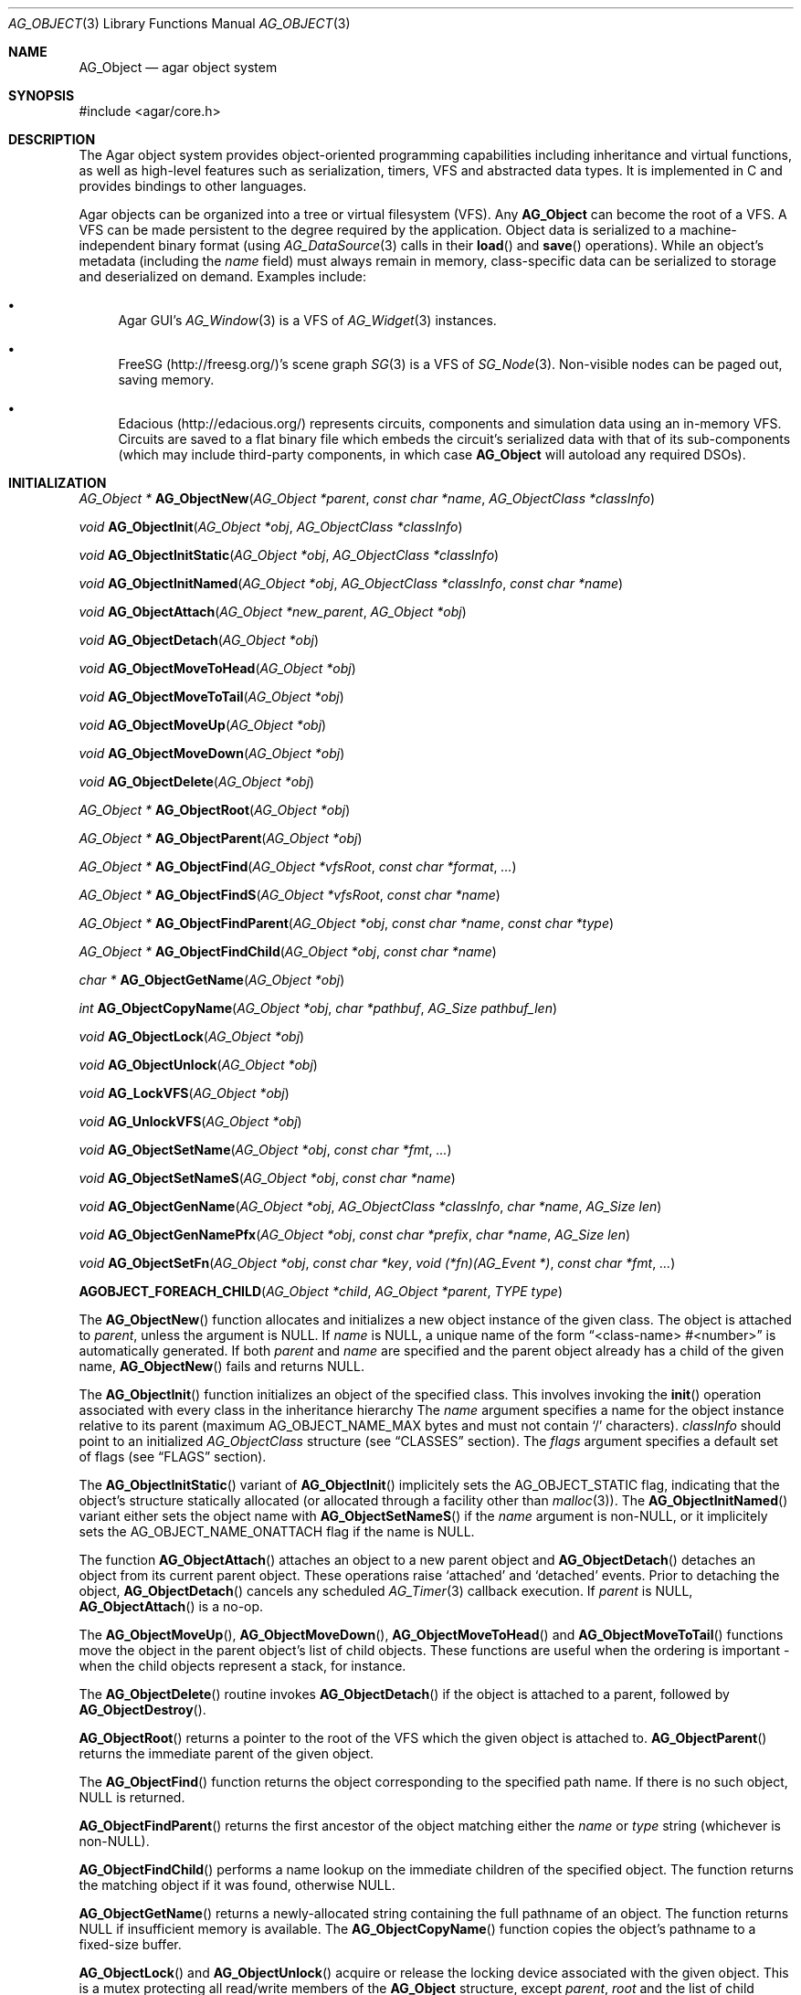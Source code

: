 .\" Copyright (c) 2001-2019 Julien Nadeau Carriere <vedge@csoft.net>.
.\" All rights reserved.
.\"
.\" Redistribution and use in source and binary forms, with or without
.\" modification, are permitted provided that the following conditions
.\" are met:
.\" 1. Redistribution of source code must retain the above copyright
.\"    notice, this list of conditions and the following disclaimer.
.\" 2. Redistributions in binary form must reproduce the above copyright
.\"    notice, this list of conditions and the following disclaimer in the
.\"    documentation and/or other materials provided with the distribution.
.\"
.\" THIS SOFTWARE IS PROVIDED BY THE AUTHOR ``AS IS'' AND ANY EXPRESS OR
.\" IMPLIED WARRANTIES, INCLUDING, BUT NOT LIMITED TO, THE IMPLIED
.\" WARRANTIES OF MERCHANTABILITY AND FITNESS FOR A PARTICULAR PURPOSE
.\" ARE DISCLAIMED. IN NO EVENT SHALL THE AUTHOR BE LIABLE FOR ANY DIRECT,
.\" INDIRECT, INCIDENTAL, SPECIAL, EXEMPLARY, OR CONSEQUENTIAL DAMAGES
.\" (INCLUDING BUT NOT LIMITED TO, PROCUREMENT OF SUBSTITUTE GOODS OR
.\" SERVICES; LOSS OF USE, DATA, OR PROFITS; OR BUSINESS INTERRUPTION)
.\" HOWEVER CAUSED AND ON ANY THEORY OF LIABILITY, WHETHER IN CONTRACT,
.\" STRICT LIABILITY, OR TORT (INCLUDING NEGLIGENCE OR OTHERWISE) ARISING
.\" IN ANY WAY OUT OF THE USE OF THIS SOFTWARE EVEN IF ADVISED OF THE
.\" POSSIBILITY OF SUCH DAMAGE.
.\"
.Dd March 17, 2002
.Dt AG_OBJECT 3
.Os
.ds vT Agar API Reference
.ds oS Agar 1.0
.Sh NAME
.Nm AG_Object
.Nd agar object system
.Sh SYNOPSIS
.Bd -literal
#include <agar/core.h>
.Ed
.Sh DESCRIPTION
The Agar object system provides object-oriented programming capabilities
including inheritance and virtual functions, as well as high-level features
such as serialization, timers, VFS and abstracted data types.
It is implemented in C and provides bindings to other languages.
.Pp
Agar objects can be organized into a tree or virtual filesystem (VFS).
Any
.Nm
can become the root of a VFS.
A VFS can be made persistent to the degree required by the application.
Object data is serialized to a machine-independent binary format (using
.Xr AG_DataSource 3
calls in their
.Fn load
and
.Fn save
operations).
While an object's metadata (including the
.Va name
field) must always remain in memory, class-specific data can be serialized
to storage and deserialized on demand.
Examples include:
.Bl -bullet
.It
Agar GUI's
.Xr AG_Window 3
is a VFS of
.Xr AG_Widget 3
instances.
.It
FreeSG (http://freesg.org/)'s scene graph
.Xr SG 3
is a VFS of
.Xr SG_Node 3 .
Non-visible nodes can be paged out, saving memory.
.It
Edacious (http://edacious.org/) represents circuits, components and simulation
data using an in-memory VFS.
Circuits are saved to a flat binary file which embeds the circuit's serialized
data with that of its sub-components (which may include third-party components,
in which case
.Nm
will autoload any required DSOs).
.El
.Sh INITIALIZATION
.nr nS 1
.Ft "AG_Object *"
.Fn AG_ObjectNew "AG_Object *parent" "const char *name" "AG_ObjectClass *classInfo"
.Pp
.Ft "void"
.Fn AG_ObjectInit "AG_Object *obj" "AG_ObjectClass *classInfo"
.Pp
.Ft "void"
.Fn AG_ObjectInitStatic "AG_Object *obj" "AG_ObjectClass *classInfo"
.Pp
.Ft "void"
.Fn AG_ObjectInitNamed "AG_Object *obj" "AG_ObjectClass *classInfo" "const char *name"
.Pp
.Ft "void"
.Fn AG_ObjectAttach "AG_Object *new_parent" "AG_Object *obj"
.Pp
.Ft "void"
.Fn AG_ObjectDetach "AG_Object *obj"
.Pp
.Ft "void"
.Fn AG_ObjectMoveToHead "AG_Object *obj"
.Pp
.Ft "void"
.Fn AG_ObjectMoveToTail "AG_Object *obj"
.Pp
.Ft "void"
.Fn AG_ObjectMoveUp "AG_Object *obj"
.Pp
.Ft "void"
.Fn AG_ObjectMoveDown "AG_Object *obj"
.Pp
.Ft "void"
.Fn AG_ObjectDelete "AG_Object *obj"
.Pp
.Ft "AG_Object *"
.Fn AG_ObjectRoot "AG_Object *obj"
.Pp
.Ft "AG_Object *"
.Fn AG_ObjectParent "AG_Object *obj"
.Pp
.Ft "AG_Object *"
.Fn AG_ObjectFind "AG_Object *vfsRoot" "const char *format" "..."
.Pp
.Ft "AG_Object *"
.Fn AG_ObjectFindS "AG_Object *vfsRoot" "const char *name"
.Pp
.Ft "AG_Object *"
.Fn AG_ObjectFindParent "AG_Object *obj" "const char *name" "const char *type"
.Pp
.Ft "AG_Object *"
.Fn AG_ObjectFindChild "AG_Object *obj" "const char *name"
.Pp
.Ft "char *"
.Fn AG_ObjectGetName "AG_Object *obj"
.Pp
.Ft "int"
.Fn AG_ObjectCopyName "AG_Object *obj" "char *pathbuf" "AG_Size pathbuf_len"
.Pp
.Ft "void"
.Fn AG_ObjectLock "AG_Object *obj"
.Pp
.Ft "void"
.Fn AG_ObjectUnlock "AG_Object *obj"
.Pp
.Ft "void"
.Fn AG_LockVFS "AG_Object *obj"
.Pp
.Ft "void"
.Fn AG_UnlockVFS "AG_Object *obj"
.Pp
.Ft "void"
.Fn AG_ObjectSetName "AG_Object *obj" "const char *fmt" "..."
.Pp
.Ft "void"
.Fn AG_ObjectSetNameS "AG_Object *obj" "const char *name"
.Pp
.Ft "void"
.Fn AG_ObjectGenName "AG_Object *obj" "AG_ObjectClass *classInfo" "char *name" "AG_Size len"
.Pp
.Ft "void"
.Fn AG_ObjectGenNamePfx "AG_Object *obj" "const char *prefix" "char *name" "AG_Size len"
.Pp
.Ft "void"
.Fn AG_ObjectSetFn "AG_Object *obj" "const char *key" "void (*fn)(AG_Event *)" "const char *fmt" "..."
.Pp
.Fn AGOBJECT_FOREACH_CHILD "AG_Object *child" "AG_Object *parent" "TYPE type"
.Pp
.nr nS 0
The
.Fn AG_ObjectNew
function allocates and initializes a new object instance of the given class.
The object is attached to
.Fa parent ,
unless the argument is NULL.
If
.Fa name
is NULL, a unique name of the form
.Dq <class-name> #<number>
is automatically generated.
If both
.Fa parent
and
.Fa name
are specified and the parent object already has a child of the given name,
.Fn AG_ObjectNew
fails and returns NULL.
.Pp
The
.Fn AG_ObjectInit
function initializes an object of the specified class.
This involves invoking the
.Fn init
operation associated with every class in the inheritance hierarchy
The
.Fa name
argument specifies a name for the object instance relative to its parent
(maximum
.Dv AG_OBJECT_NAME_MAX
bytes and must not contain
.Sq /
characters).
.Fa classInfo
should point to an initialized
.Ft AG_ObjectClass
structure (see
.Sx CLASSES
section).
The
.Fa flags
argument specifies a default set of flags (see
.Sx FLAGS
section).
.Pp
The
.Fn AG_ObjectInitStatic
variant of
.Fn AG_ObjectInit
implicitely sets the
.Dv AG_OBJECT_STATIC
flag, indicating that the object's structure statically allocated (or allocated
through a facility other than
.Xr malloc 3 ) .
The
.Fn AG_ObjectInitNamed
variant either sets the object name with
.Fn AG_ObjectSetNameS
if the
.Fa name
argument is non-NULL, or it implicitely sets the
.Dv AG_OBJECT_NAME_ONATTACH
flag if the name is NULL.
.Pp
The function
.Fn AG_ObjectAttach
attaches an object to a new parent object and
.Fn AG_ObjectDetach
detaches an object from its current parent object.
These operations raise
.Sq attached
and
.Sq detached
events.
Prior to detaching the object,
.Fn AG_ObjectDetach
cancels any scheduled
.Xr AG_Timer 3
callback execution.
If
.Fa parent
is NULL,
.Fn AG_ObjectAttach
is a no-op.
.Pp
The
.Fn AG_ObjectMoveUp ,
.Fn AG_ObjectMoveDown ,
.Fn AG_ObjectMoveToHead
and
.Fn AG_ObjectMoveToTail
functions move the object in the parent object's list of child objects.
These functions are useful when the ordering is important - when the child
objects represent a stack, for instance.
.Pp
The
.Fn AG_ObjectDelete
routine invokes
.Fn AG_ObjectDetach
if the object is attached to a parent, followed by
.Fn AG_ObjectDestroy .
.Pp
.Fn AG_ObjectRoot
returns a pointer to the root of the VFS which the given object is attached to.
.Fn AG_ObjectParent
returns the immediate parent of the given object.
.Pp
The
.Fn AG_ObjectFind
function returns the object corresponding to the specified path name.
If there is no such object, NULL is returned.
.Pp
.Fn AG_ObjectFindParent
returns the first ancestor of the object matching either the
.Fa name
or
.Fa type
string (whichever is non-NULL).
.Pp
.Fn AG_ObjectFindChild
performs a name lookup on the immediate children of the specified object.
The function returns the matching object if it was found, otherwise NULL.
.Pp
.Fn AG_ObjectGetName
returns a newly-allocated string containing the full pathname of an object.
The function returns NULL if insufficient memory is available.
The
.Fn AG_ObjectCopyName
function copies the object's pathname to a fixed-size buffer.
.Pp
.Fn AG_ObjectLock
and
.Fn AG_ObjectUnlock
acquire or release the locking device associated with the given object.
This is a mutex protecting all read/write members of the
.Nm
structure, except
.Fa parent ,
.Fa root
and the list of child objects
.Fa cobjs
which are all considered part of the virtual filesystem and are instead
protected by
.Fn AG_LockVFS .
The
.Fn AG_ObjectLock
mutex can be used as a general-purpose locking device for the object.
This mutex is guaranteed to be held during processing of all events posted to
the object, as well as during object operations such as
.Fn load
and
.Fn save .
.Pp
The
.Fn AG_LockVFS
and
.Fn AG_UnlockVFS
functions acquire or release the lock protecting the layout of the entire
virtual system which the given object is part of.
.Pp
Note that all lock/unlock routines above become no-ops if Agar is compiled
with --disable-threads.
.Pp
.Fn AG_ObjectSetName
updates the name of the given object.
If the object is attached to a VFS, the VFS must locked.
.Pp
.Fn AG_ObjectGenName
generates an object name string unique to the specified parent object
.Fa obj .
The class name is used as prefix, followed by a number.
The name is written to the fixed-size buffer
.Fa name
of the given size
.Fa len .
In a multithreaded context, the name is only guaranteed to remain unique as
long as the parent object's VFS is locked.
The
.Fn AG_ObjectGenNamePfx
variant generates a name using the specified prefix instead of the class name.
.Pp
.Fn AG_ObjectSetFn
sets the variable named
.Fa key
to a function pointer, where
.Fa fn
is an Agar-style event handler function.
.Fn AG_ObjectSetFn
arranges for the arguments optionally specified in
.Fa fmt
to be passed to that function.
If
.Fa fn
is NULL, the variable named
.Fa key
is unset.
.Pp
Note: The functions named "attach-fn" and "detach-fn" are handled specially:
they provide an alternate hook for overriding the behavior of
.Xr AG_ObjectAttach 3
and
.Xr AG_ObjectDetach 3 .
These hooks can be used to override the order in which child objects are
attached.
This is used for example by
.Xr AG_Window 3 ,
which for rendering reasons requires its child objects to be attached
in a particular order.
.Pp
The
.Fn AGOBJECT_FOREACH_CHILD
macro iterates
.Fa child
over every child object of
.Fa parent .
The
.Fa child
pointer is cast to the given structure
.Fa type ,
without type checking.
Example:
.Bd -literal -offset indent
struct my_class *chld;

AGOBJECT_FOREACH_CHILD(chld, parent, my_class) {
	printf("Child object: %s\\n", AGOBJECT(chld)->name);
}
.Ed
.Sh CLASSES
.nr nS 1
.Ft "void"
.Fn AG_RegisterClass "AG_ObjectClass *classInfo"
.Pp
.Ft "void"
.Fn AG_UnregisterClass "AG_ObjectClass *classInfo"
.Pp
.Ft "void"
.Fn AG_RegisterNamespace "const char *name" "const char *prefix" "const char *url"
.Pp
.Ft "void"
.Fn AG_UnregisterNamespace "const char *name"
.Pp
.Ft "AG_ObjectClass *"
.Fn AG_LookupClass "const char *classSpec"
.Pp
.Ft "AG_ObjectClass *"
.Fn AG_LoadClass "const char *classSpec"
.Pp
.Ft "void"
.Fn AG_RegisterModuleDirectory "const char *path"
.Pp
.Ft "void"
.Fn AG_UnregisterModuleDirectory "const char *path"
.Pp
.Ft "int"
.Fn AG_OfClass "AG_Object *obj" "const char *pattern"
.Pp
.Ft "AG_ObjectClass *"
.Fn AG_ObjectSuperclass "AG_Object *obj"
.Pp
.Ft "int"
.Fn AG_ObjectGetInheritHier "AG_Object *obj" "AG_ObjectClass **pHier" "int *nHier"
.Pp
.Fn AGOBJECT_FOREACH_CLASS "AG_Object *child" "AG_Object *parent" "TYPE type" "const char *pattern"
.Pp
.nr nS 0
The
.Fn AG_RegisterClass
function registers a new object class.
.\" MANLINK(AG_ObjectClass)
.Fa classInfo
should be an initialized
.Ft AG_ObjectClass
structure:
.Bd -literal
typedef struct ag_object_class {
	char hier[AG_OBJECT_HIER_MAX];	/* Full inheritance hierarchy */
	AG_Size size;             	/* Size of instance structure */
	AG_Version ver;          	/* Version numbers */
	void (*init)(void *obj);
	void (*reset)(void *obj);
	void (*destroy)(void *obj);
	int  (*load)(void *obj, AG_DataSource *ds, const AG_Version *ver);
	int  (*save)(void *obj, AG_DataSource *ds);
	void *(*edit)(void *obj);
	/* ... */
} AG_ObjectClass;
.Ed
.Pp
For example:
.Bd -literal
AG_ObjectClass MyClass = {
	"MyClass",
	sizeof(MyClass),
	{ 0,0 },
	Init,
	NULL,	/* reset */
	NULL,	/* destroy */
	Load,
	Save,
	NULL	/* edit */
};
.Ed
.Pp
We can define new operations (or other class-specific data) by overloading
.Ft AG_ObjectClass .
The
.Ft AG_WidgetClass
class in Agar-GUI, for instance, overloads
.Ft AG_ObjectClass
and adds 3 new methods:
.Bd -literal
typedef struct ag_widget_class {
	struct ag_object_class _inherit;
	void (*draw)(void *);
	void (*size_request)(void *, AG_SizeReq *);
	int  (*size_allocate)(void *, const AG_SizeAlloc *);
} AG_WidgetClass;
.Ed
.Pp
For example:
.Bd -literal
AG_WidgetClass agButtonClass = {
	{
		"AG_Widget:AG_Button",  /* or "Agar(Widget:Button)" */
		sizeof(AG_Button),
		{ 0,0 },
		Init,
		NULL,	/* reset */
		NULL,	/* destroy */
		NULL,	/* load */
		NULL,	/* save */
		NULL	/* edit */
	},
	Draw,
	SizeRequest,
	SizeAllocate
};
.Ed
.Pp
The first field of
.Ft AG_ObjectClass ,
.Va hier ,
specifies the inheritance hierarchy.
For instance, "AG_Widget:AG_Button" indicates that
.Ft AG_Button
is a direct subclass of
.Ft AG_Widget
(and
.Ft AG_Widget
is implicitely a subclass of the base
.Ft AG_Object
class).
.Pp
Alternatively, if a namespace called "Agar" exists and is mapped to the
"AG_" prefix then the inheritance hierarchy can be also written as
"Agar(Widget:Button)".
If implementing the class requires specific libraries available as dynamically
loaded modules via
.Xr AG_DSO 3 ,
this can be indicated in the
.Va hier
string by a terminating "@" followed by one or more library names, separated
by commas.
For example:
.Bd -literal
    "AG_Widget:MY_Widget@myLib,myOtherLib"
.Ed
.Pp
The
.Va size
member specifies the size in bytes of the object instance structure.
The
.Va ver
member specifies an optional datafile version number (see
.Xr AG_Version 3 ) .
.Pp
.Fn init
initializes a new object instance.
It is called after successful allocation of a new object by
.Fn AG_ObjectNew
or
.Fn AG_ObjectInit .
.Pp
.Fn reset
restores the state of the object to an initial state.
.Fn AG_ObjectLoad
invokes
.Fn reset
implicitely prior to the
.Fn load
operation.
.Fn AG_ObjectDestroy
also invokes
.Fn reset
implicitely prior to the
.Fn destroy
operation.
.Pp
.Fn destroy
frees all resources allocated by
.Fn init
(excluding any resources already freed by
.Fn reset ) .
.Pp
.Fn load
reads the serialized state of object
.Fa obj
from data source
.Fa ds .
It must return 0 on success or -1 if an error has occurred.
See:
.Xr AG_DataSource 3
and
.Sx SERIALIZATION
section.
.Pp
.Fn save
saves the state of
.Fa obj
to data source
.Fa ds .
It must return 0 on success or -1 if an error has occurred.
See:
.Xr AG_DataSource 3
and
.Sx SERIALIZATION
section.
.Pp
.Fn edit
is a user-defined / application-specific callback.
In a typical GUI application, for example,
.Fn edit
may be expected to create and return an
.Xr AG_Window 3
or an
.Xr AG_Box 3 .
.Pp
.Fn AG_UnregisterClass
removes the specified object class.
.Pp
.Fn AG_RegisterNamespace
registers a new namespace with the specified name, prefix and informational
URL.
For example, Agar registers its own namespace using:
.Bd -literal -offset indent
AG_RegisterNamespace("Agar", "AG_", "http://libagar.org/");
.Ed
.Pp
Once the namespace is registered, it is possible to specify inheritance
hierarchies using the
.Em namespace
format:
.Bd -literal -offset indent
Agar(Widget:Button):MyLib(MyButton)
.Ed
.Pp
which is equivalent to the conventional format:
.Bd -literal -offset indent
AG_Widget:AG_Button:MY_Button
.Ed
.Pp
The
.Fn AG_UnregisterNamespace
function removes all information about the specified namespace.
.Pp
The
.Fn AG_LookupClass
function looks up the
.Ft AG_ObjectClass
structure describing the specified class (in namespace or expanded format).
If there is no currently registered class matching the specification,
.Fn AG_LookupClass
returns NULL.
.Pp
.Fn AG_LoadClass
ensures that the object class specified in
.Fa classSpec
(see
.Fn AG_RegisterClass
for details on the format) is registered, possibly loading one or more
dynamic library files if they are specified in the string.
Dynamic library dependencies are given in the form of a terminating
.Sq @lib1,lib2,...
string.
.Fn AG_LoadClass
scans the registered module directories (see
.Fn AG_RegisterModuleDirectory )
for the libraries specified in the string.
Bare library names are given (the actual filenames are platform-dependent).
Libraries that are found (and not already in memory) are loaded via
.Xr AG_DSO 3 .
The first library must define a
.Sq myFooClass
symbol (where
.Sq myFoo
is the name of the class transformed from
.Sq MY_Foo ) ,
for an
.Ft AG_ObjectClass
structure describing the class (i.e., the same structure that is passed to
.Fn AG_RegisterClass ) .
.Pp
.Fn AG_UnloadClass
unregisters the specified class and also decrements the reference count of
any dynamically-located module associated with it.
If this reference count reaches zero, the module is removed from the current
process's address space.
.Pp
The
.Fn AG_RegisterModuleDirectory
function adds the specified directory to the module search path.
.Fn AG_UnregisterModuleDirectory
removes the specified directory from the search path.
.Pp
The
.Fn AG_OfClass
function evaluates whether the given object is an instance of the
specified class.
The
.Fa pattern
string may contain wildcards such as
.Dq MyClass:*
or
.Dq MyClass:*:MySubclass:* .
.Fn AG_OfClass
returns 1 if the object's class matches the given pattern.
.Pp
The
.Fn AG_ObjectSuperclass
function returns a pointer to the
.Fa AG_ObjectClass
structure for the superclass of an object.
Exceptionally, if the object is an instance of the base class (AG_Object),
a pointer to the
.Nm
class is returned.
.Pp
The
.Fn AG_ObjectGetInheritHier
function returns into
.Fa pHier
an array of
.Ft AG_ObjectClass
pointers describing the inheritance hierarchy of an object.
The size of the array is returned into
.Fa nHier .
If the returned item count is > 0, the returned array should be freed when
no longer in use.
.Fn AG_ObjectGetInheritHier
returns 0 on success or -1 if there is insufficient memory.
.Pp
The
.Fn AGOBJECT_FOREACH_CLASS
macro iterates
.Fa child
over every child object of
.Fa parent
which is an instance of the class specified by
.Fa pattern .
.Fa child
is cast to the given structure
.Fa type .
Example:
.Bd -literal -offset indent
struct my_class *chld;

AGOBJECT_FOREACH_CLASS(chld, parent, my_class, "MyClass") {
	printf("Object %s is an instance of MyClass\\n",
	    AGOBJECT(chld)->name);
}
.Ed
.Sh RELEASING RESOURCES
.nr nS 1
.Ft "void"
.Fn AG_ObjectDestroy "AG_Object *obj"
.Pp
.Ft void
.Fn AG_ObjectReset "AG_Object *obj"
.Pp
.Ft "void"
.Fn AG_ObjectFreeEvents "AG_Object *obj"
.Pp
.Ft "void"
.Fn AG_ObjectFreeVariables "AG_Object *obj"
.Pp
.Ft "void"
.Fn AG_ObjectFreeChildren "AG_Object *obj"
.Pp
.nr nS 0
The
.Fn AG_ObjectReset
function restores the state of an object to some initial state.
It invokes the object's
.Fn reset
method.
.Fn reset
is expected to bring the object to a consistent state prior to deserialization
(before the
.Fn load
method is invoked).
.Pp
The
.Fn AG_ObjectDestroy
function frees all resources reserved by the given object (and any of its
children that is not being referenced).
It invokes
.Fn reset
and
.Fn destroy
for each class in the inheritance hierarchy.
Note that
.Fn AG_ObjectDestroy
also cancels any
.Xr AG_Timeout 3
event scheduled for future execution.
Unless the
.Dv AG_OBJECT_STATIC
flag is set,
.Fn AG_ObjectDestroy
frees the structure with
.Xr free 3 .
.Pp
Internally,
.Fn AG_ObjectDestroy
invokes
.Fn AG_ObjectFreeEvents ,
.Fn AG_ObjectFreeVariables
and
.Fn AG_ObjectFreeChildren .
These functions may be used to explicitely reinitialize the event
handler table (cancelling any scheduled timed event), clear the
.Xr AG_Variable 3
table, or destroy all attached child objects.
.Pp
.Fn AG_ObjectFreeChildren
releases all resources allocated by the child objects of a given parent.
The assumes that none of the child objects are currently in use (i.e., no
valid objects must have any
.Xr AG_Variable 3
of type
.Dv P_VARIABLE
or
.Dv P_OBJECT
referring to any of them).
.Sh SERIALIZATION
.nr nS 1
.Ft "int"
.Fn AG_ObjectLoad "AG_Object *obj"
.Pp
.Ft "int"
.Fn AG_ObjectLoadFromFile "AG_Object *obj" "const char *file"
.Pp
.Ft "int"
.Fn AG_ObjectLoadFromDB "AG_Object *obj" "AG_Db *db" "const AG_Dbt *key"
.Pp
.Ft "int"
.Fn AG_ObjectLoadData "AG_Object *obj"
.Pp
.Ft "int"
.Fn AG_ObjectLoadDataFromFile "AG_Object *obj" "const char *file"
.Pp
.Ft "int"
.Fn AG_ObjectLoadGeneric "AG_Object *obj"
.Pp
.Ft "int"
.Fn AG_ObjectLoadGenericFromFile "AG_Object *obj" "const char *file"
.Pp
.Ft "int"
.Fn AG_ObjectSave "AG_Object *obj"
.Pp
.Ft "int"
.Fn AG_ObjectSaveAll "AG_Object *obj"
.Pp
.Ft "int"
.Fn AG_ObjectSaveToFile "AG_Object *obj" "const char *path"
.Pp
.Ft "int"
.Fn AG_ObjectSaveToDB "AG_Object *obj" "AG_Db *db" "const AG_Dbt *key"
.Pp
.Ft "int"
.Fn AG_ObjectSerialize "AG_Object *obj" "AG_DataSource *ds"
.Pp
.Ft "int"
.Fn AG_ObjectUnserialize "AG_Object *obj" "AG_DataSource *ds"
.Pp
.Ft "int"
.Fn AG_ObjectReadHeader "AG_DataSource *ds" "AG_ObjectHeader *header"
.Pp
.Ft "int"
.Fn AG_ObjectPageIn "AG_Object *obj"
.Pp
.Ft "int"
.Fn AG_ObjectPageOut "AG_Object *obj"
.Pp
.nr nS 0
These functions implement serialization, or archiving of the state of an
.Nm
to a flat, machine-independent binary format.
.Pp
The
.Fn AG_ObjectLoad*
family of functions load the state of an Agar object from some binary data
source.
The generic
.Nm
state is loaded first, followed by the object's serialized data (which is read
by invoking the
.Fn load
function of every class in the inheritance hierarchy).
The
.Fn AG_ObjectLoad ,
.Fn AG_ObjectLoadGeneric
and
.Fn AG_ObjectLoadData
functions look for an archive file in the default search path (using the
.Sq load-path
setting of
.Xr AG_Config 3 ) .
The
.Fn AG_ObjectLoadFromFile ,
.Fn AG_ObjectLoadGenericFromFile
and
.Fn AG_ObjectLoadDataFromFile
variants attempt to load the object state from a specific file.
The
.Fn AG_ObjectLoadFromDB
variant loads the object state from the given
.Xr AG_Db 3
database entry.
.Pp
The
.Fn AG_ObjectSave*
family of functions serialize and save the state of the given object.
The generic
.Nm
state is written first, followed by the object's serialized data
(which is written by invoking the
.Fn save
function of every class in the inheritance hierarchy).
The
.Fn AG_ObjectSave
function creates an archive of the given object in the default location
(i.e., the
.Sq save-path
setting of
.Xr AG_Config 3 ) .
The
.Fn AG_ObjectSaveAll
variant saves the object's children as well as the object itself.
.Fn AG_ObjectSaveToFile
archives the object to the specified file.
.Fn AG_ObjectSaveToDB
archives the object to the given
.Xr AG_Db 3
entry.
.Pp
The
.Fn AG_ObjectSerialize
function writes an archive of the given object to the specified
.Xr AG_DataSource 3 ,
and
.Fn AG_ObjectUnserialize
reads an archive of the given object.
.Pp
The
.Fn AG_ObjectReadHeader
routine attempts to read the header of a serialized Agar object from a
.Xr AG_DataSource 3
and returns 0 on success or -1 if no valid header could be read.
On success, header information is returned into the
.Fa header
structure:
.Bd -literal
typedef struct ag_object_header {
	char hier[AG_OBJECT_HIER_MAX];	    /* Inheritance hierarchy */
	char libs[AG_OBJECT_LIBS_MAX];	    /* Library list */
	char classSpec[AG_OBJECT_HIER_MAX]; /* Full class specification */
	Uint32 dataOffs;                    /* Dataset offset */
	AG_Version ver;                     /* AG_Object version */
	Uint flags;                         /* Object flags */
} AG_ObjectHeader;
.Ed
.Pp
The
.Fn AG_ObjectPageIn
function loads an object's data into memory and sets the
.Dv AG_OBJECT_RESIDENT
flag.
.Fn AG_ObjectPageOut
checks whether an object is referenced by another object and if that is
not the case, the data is serialized to permanent storage, freed from
memory and
.Dv AG_OBJECT_RESIDENT
is cleared.
Both functions return 0 on success or -1 if an error has occurred.
.Sh FLAGS
The following public
.Nm
flags are defined:
.Bl -tag -width "AG_OBJECT_NON_PERSISTENT "
.It AG_OBJECT_FLOATING_VARS
Remove all entries of the
.Xr AG_Variable 3
table in
.Fn AG_ObjectLoad .
By default, the existing table is preserved and entries are created or
replaced by items found in the archive.
.It AG_OBJECT_NON_PERSISTENT
Disables archiving of the object and its children.
If set,
.Fn AG_ObjectSave
becomes a no-op and
.Fn AG_ObjectLoad
calls will fail.
.It AG_OBJECT_INDESTRUCTIBLE
Application-specific advisory flag.
.It AG_OBJECT_RESIDENT
The object's data exists in memory.
Set by
.Fn AG_ObjectPageIn
and
.Fn AG_ObjectPageOut .
.It AG_OBJECT_STATIC
Object is statically allocated (or allocated via a facility other than
.Xr malloc 3 ) .
Disable use of
.Xr free 3
by
.Fn AG_ObjectDestroy .
.It AG_OBJECT_READONLY
Application-specific advisory flag.
.It AG_OBJECT_REOPEN_ONLOAD
If an
.Fn edit
operation is defined, indicate that elements associated with its return
value (such as GUI windows or elements in the case of a GUI application)
should be recreated whenever
.Fn AG_ObjectLoad
is used.
.It AG_OBJECT_REMAIN_DATA
Prevent the object's data from being freed by
.Fn AG_ObjectReset
when a
.Fn AG_ObjectPageOut
call is made and the reference count reaches zero.
.It AG_OBJECT_DEBUG
Application-specific debugging flag.
.It AG_OBJECT_NAME_ONATTACH
Automatically generate a unique name for the object as soon as
.Fn AG_ObjectAttach
occurs.
.It AG_OBJECT_CHLD_AUTOSAVE
Serialize the object's children in
.Fn AG_ObjectSerialize .
.El
.Sh EVENTS
The
.Nm
mechanism generates the following events:
.Bl -tag -width 2n
.It Fn attached "void"
The object has been attached to another.
This event originates from the parent object.
The linkage lock is held during the execution of the event handler.
.It Fn detached "void"
The object has been detached from its parent.
The linkage lock is held during the execution of the event handler.
This event originates from the parent.
.It Fn child-attached "void"
Same as
.Fn attached ,
except that the event is sent from the child to the parent.
.It Fn child-detached "void"
Same as
.Fn detached ,
except that the event is sent from the child to the parent.
.It Fn renamed "void"
The object's name has changed.
.It Fn object-post-load-data "const char *path"
Invoked by
.Fn AG_ObjectLoadData ,
on success.
If the object was loaded from file,
.Fa path
is the pathname of the file.
.It Fn bound "AG_Variable *V"
A new variable binding has been created, or the value of an existing binding
has been updated; see
.Xr AG_Variable 3
for details.
.El
.Sh STRUCTURE DATA
For the
.Ft AG_ObjectClass
structure (see
.Sx CLASSES
section):
.Pp
.Bl -tag -compact -width "void (*destroy) "
.It Ft char *hier
Full inheritance hierarchy.
.It Ft AG_Size size
Size of instance structure (in bytes).
.It Ft AG_Version ver
Versioning information (see
.Xr AG_Version 3 ) .
.It Ft void (*init)
Initialization routine.
.It Ft void (*reset)
Cleanup routine (for
.Fn AG_ObjectReset ) .
.It Ft void (*destroy)
Final cleanup routine.
.It Ft int (*load)
Deserialization routine.
.It Ft int (*save)
Serialization routine.
.It Ft void *(*edit)
Application-specific entry point.
.El
.Pp
The following read-only members are initialized internally:
.Pp
.Bl -tag -compact -width "TAILQ(AG_ObjectClass) sub "
.It Ft char *name
The name for this class only.
.It Ft char *libs
Comma-separated list of DSO modules.
.It Ft AG_ObjectClass *super
Pointer to the superclass.
.It Ft TAILQ(AG_ObjectClass) sub
Direct subclasses of this class.
.El
.Pp
For the
.Ft AG_Object
structure:
.Bl -tag -width "char name[AG_OBJECT_NAME_MAX] "
.It Ft char name[AG_OBJECT_NAME_MAX]
Unique (in parent) identifier for this object instance.
May not contain
.Sq / .
.It Ft AG_ObjectClass *cls
A pointer to the
.Ft AG_ObjectClass
for this object's class
(see
.Sx CLASSES
section).
.It Ft Uint flags
Option flags for this object instance (see
.Sx FLAGS
section).
.It Ft TAILQ(AG_Event) events
Table of registered event handlers (set by
.Xr AG_SetEvent 3 )
and virtual functions (set by
.Fn AG_Set<Type>Fn ) .
.It Ft TAILQ(AG_Timer) timers
List of active timers (see
.Xr AG_Timer 3 ) .
.It Ft TAILQ(AG_Variable) vars
Named variables (see
.Xr AG_Variable 3 ) .
.It Ft TAILQ(AG_Object) children
List of child objects.
The
.Fn AGOBJECT_FOREACH_CHILD ,
.Fn AGOBJECT_FOREACH_CHILD_REVERSE ,
.Fn AGOBJECT_NEXT_CHILD ,
.Fn AGOBJECT_LAST_CHILD
and
.Fn AGOBJECT_FOREACH_CLASS
macros can be used to iterate over this list.
.El
.Sh EXAMPLES
See
.Pa core/dummy_object.[ch]
and
.Pa tests/objsystem.c
in the Agar source distribution.
.Sh SEE ALSO
.Xr AG_Event 3 ,
.Xr AG_Intro 3 ,
.Xr AG_Timeout 3 ,
.Xr AG_Variable 3
.Sh HISTORY
The
.Nm
interface appeared in Agar 1.0
